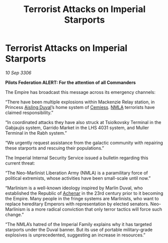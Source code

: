 :PROPERTIES:
:ID:       1bebaec2-46ab-460f-bbfd-d995cefd7989
:END:
#+title: Terrorist Attacks on Imperial Starports
#+filetags: :Empire:Federation:galnet:

* Terrorist Attacks on Imperial Starports

/10 Sep 3306/

*Pilots Federation ALERT: For the attention of all Commanders* 

The Empire has broadcast this message across its emergency channels: 

“There have been multiple explosions within Mackenzie Relay station, in Princess [[id:b402bbe3-5119-4d94-87ee-0ba279658383][Aisling Duval]]’s home system of [[id:360ae21e-63f2-43ba-a2fd-a47e5e49951e][Cemiess]]. [[id:dbfbb5eb-82a2-43c8-afb9-252b21b8464f][NMLA]] terrorists have claimed responsibility.”  

“In coordinated attacks they have also struck at Tsiolkovsky Terminal in the Gabjaujis system, Garrido Market in the LHS 4031 system, and Muller Terminal in the Rabh system.” 

“We urgently request assistance from the galactic community with repairing these starports and rescuing their populations.” 

The Imperial Internal Security Service issued a bulletin regarding this current threat: 

“The Neo-Marlinist Liberation Army (NMLA) is a paramilitary force of political extremists, whose activities have been small-scale until now.”  

“Marlinism is a well-known ideology inspired by Marlin Duval, who established the Republic of [[id:bed8c27f-3cbe-49ad-b86f-7d87eacf804a][Achenar]] in the 23rd century prior to it becoming the Empire. Many people in the fringe systems are Marlinists, who want to replace hereditary Emperors with representation by elected senators. Neo-Marlinism is a more radical conviction that only terror tactics will force such change.” 

“The NMLA’s hatred of the Imperial Family explains why it has targeted starports under the Duval banner. But its use of portable military-grade explosives is unprecedented, suggesting an increase in resources.”
